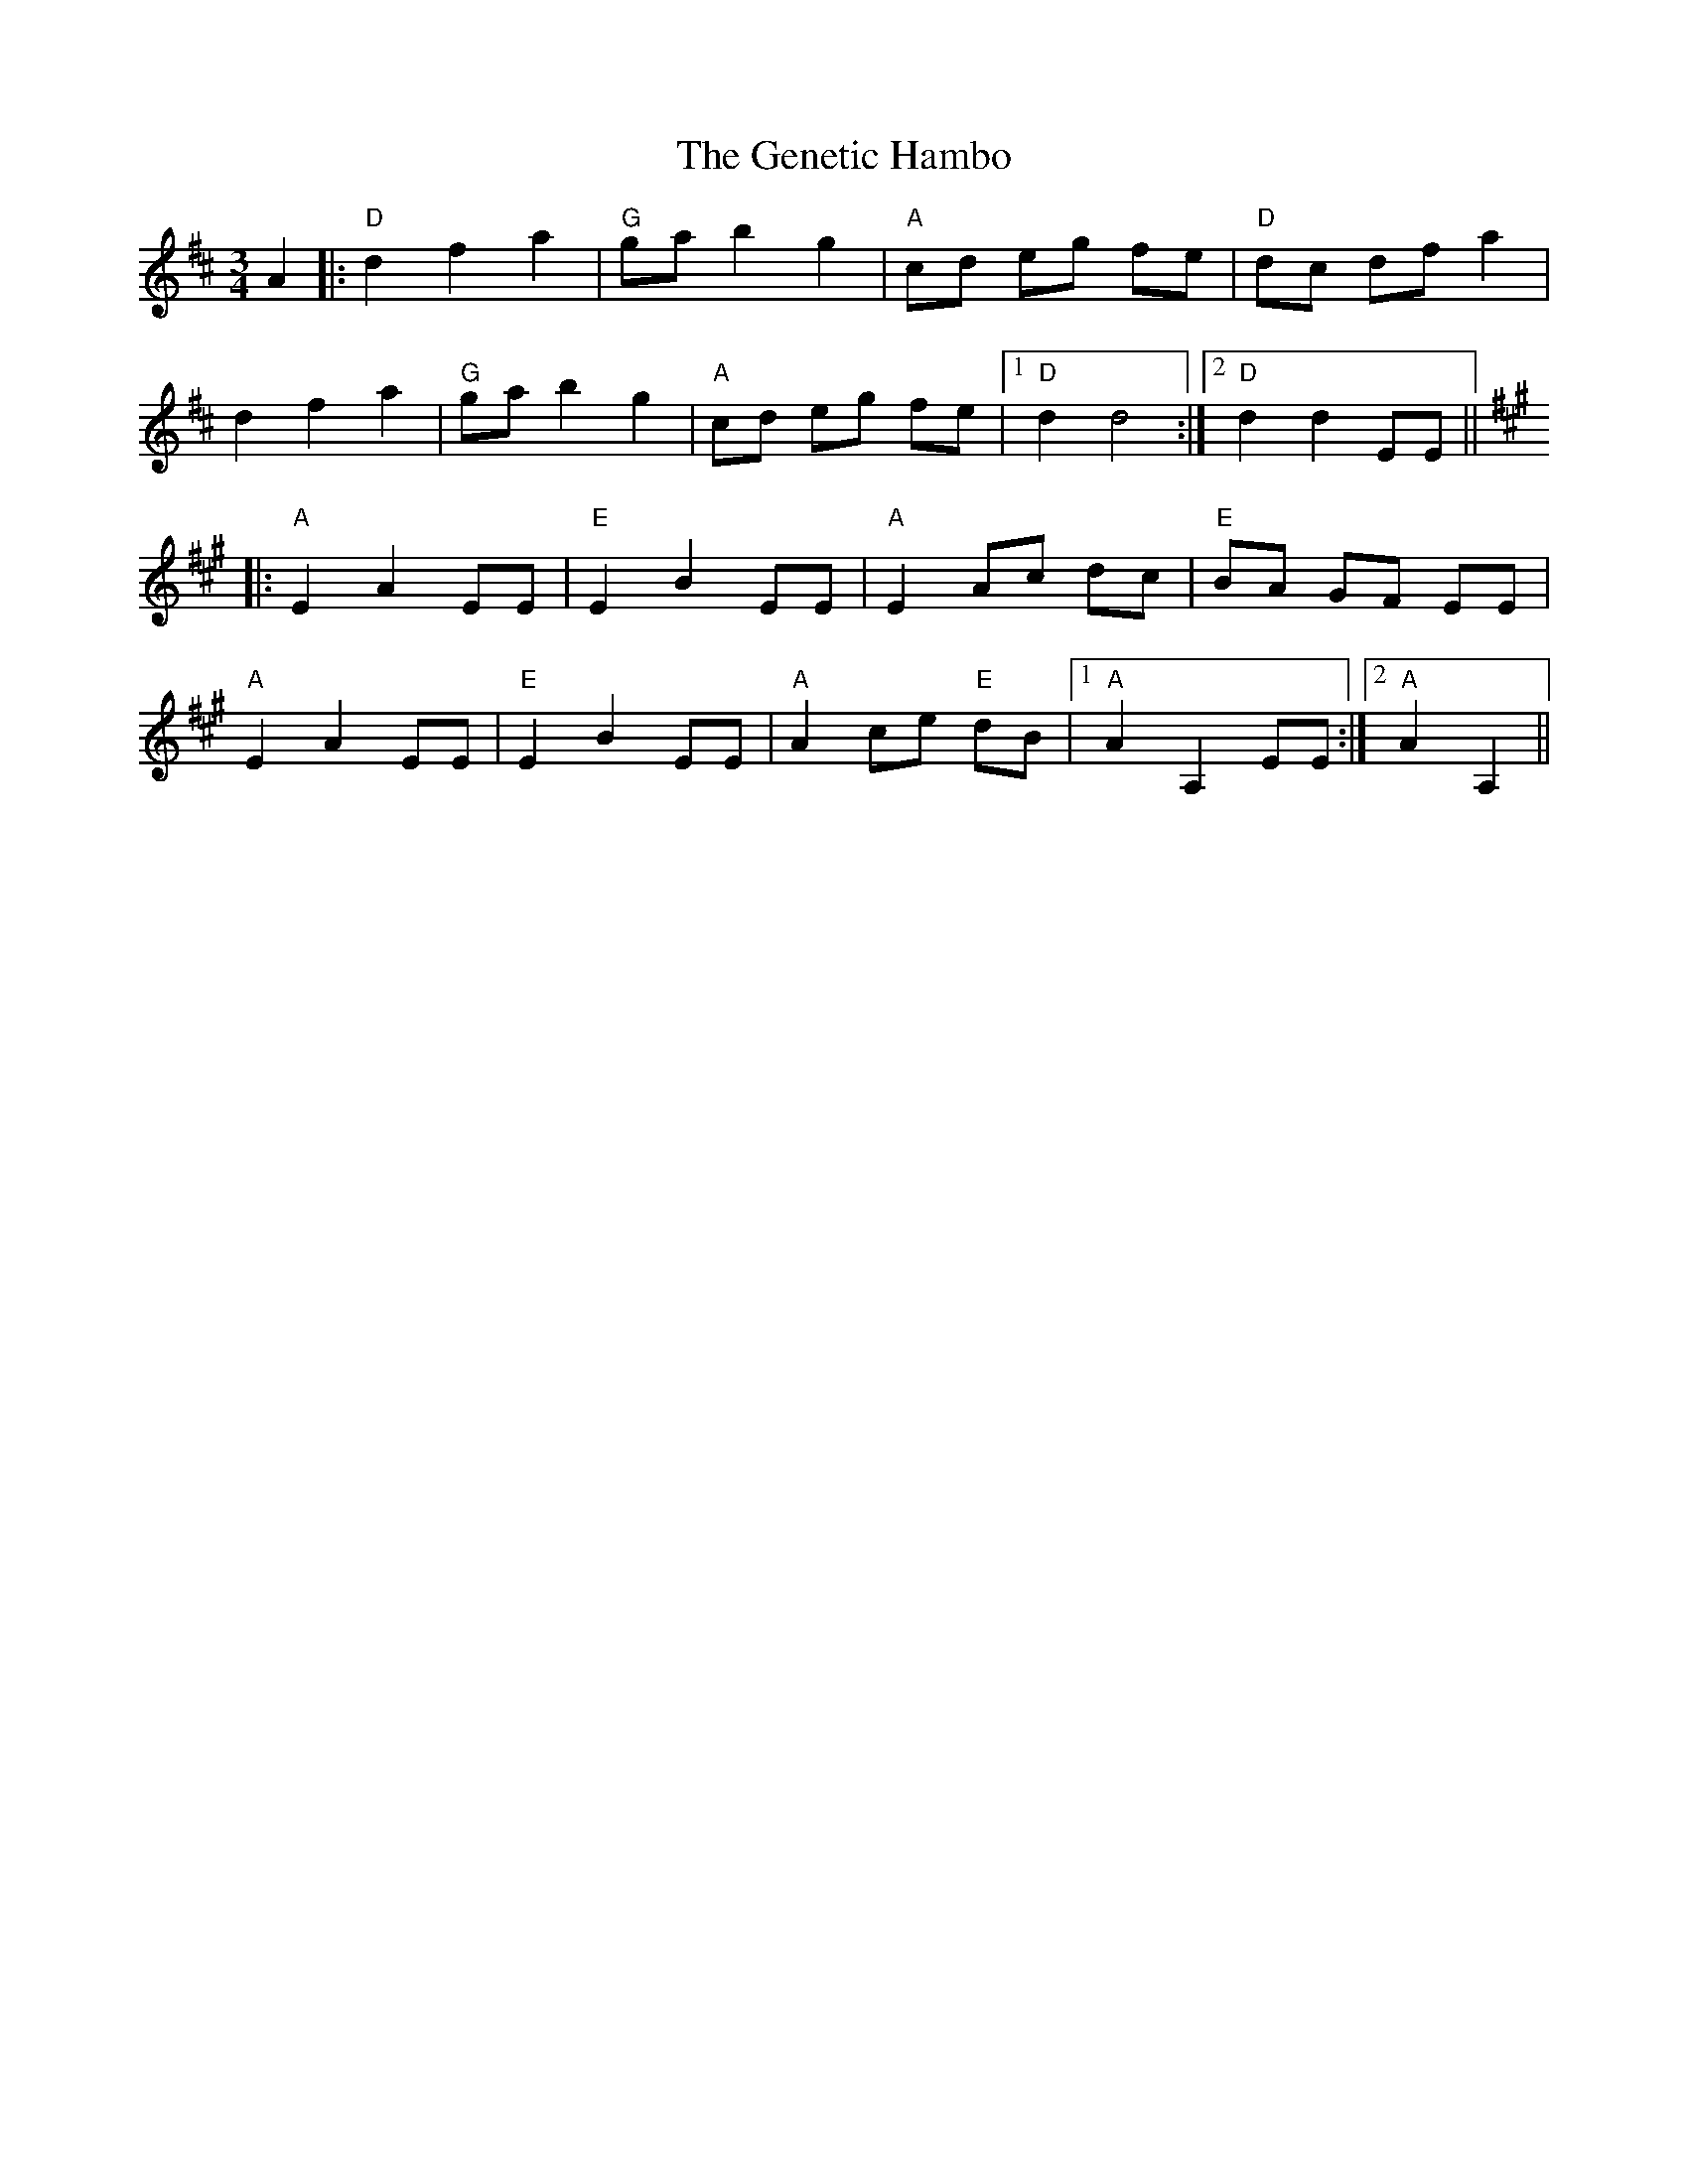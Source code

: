 X: 14984
T: Genetic Hambo, The
R: waltz
M: 3/4
K: Dmajor
A2|:"D"d2f2a2|"G"ga b2g2|"A"cd eg fe|"D"dc dfa2|
d2f2a2|"G"ga b2 g2|"A"cd eg fe|1 "D"d2d4:|2 "D"d2d2EE||
K:Amaj
|:"A"E2A2EE|"E"E2B2EE|"A"E2Ac dc|"E"BA GF EE|
"A"E2 A2EE|"E"E2B2EE|"A"A2ce "E"dB|1 "A"A2 A,2 EE:|2 "A"A2 A,2||

